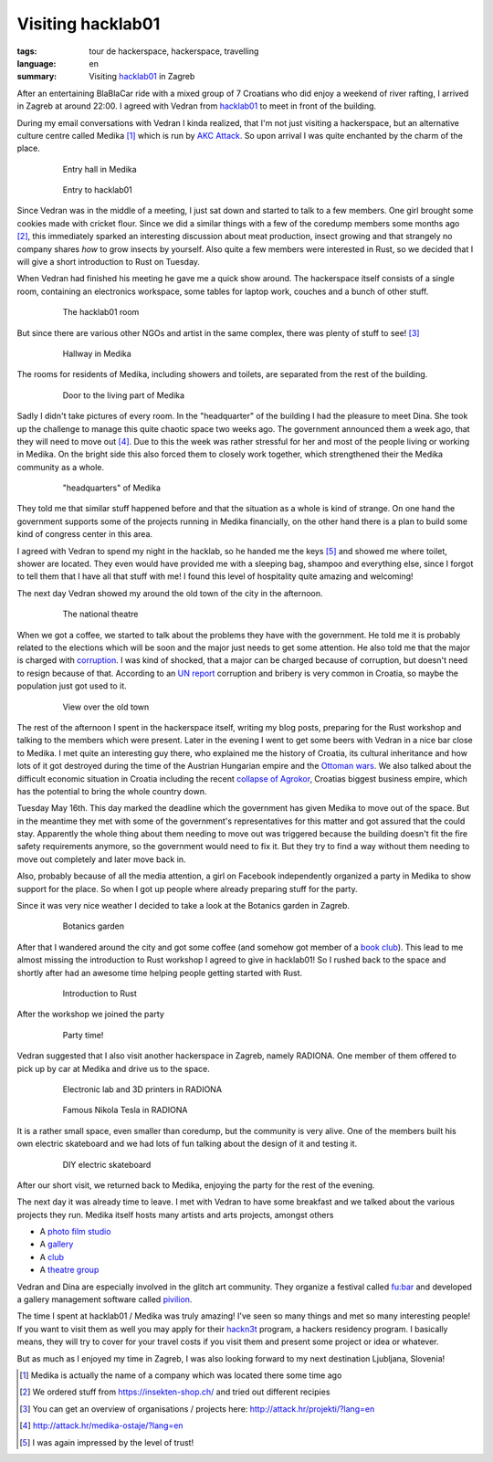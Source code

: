Visiting hacklab01
==================

:tags: tour de hackerspace, hackerspace, travelling
:language: en
:summary: Visiting `hacklab01`_ in Zagreb

After an entertaining BlaBlaCar ride with a mixed group of 7 Croatians who did
enjoy a weekend of river rafting, I arrived in Zagreb at around 22:00.  I
agreed with Vedran from `hacklab01`_ to meet in front of the building.

During my email conversations with Vedran I kinda realized, that I'm not just
visiting a hackerspace, but an alternative culture centre called Medika [#]_
which is run by `AKC Attack`_.  So upon arrival I was quite enchanted by the
charm of the place.

.. figure:: /images/tour_de_hackerspace/hacklab01/hacklab01_3.jpg
    :target: /images/tour_de_hackerspace/hacklab01/hacklab01_3.jpg
    :alt: Entry hall in Medika
    :align: center
    :width: 80%
    :figwidth: 80%

    Entry hall in Medika

.. figure:: /images/tour_de_hackerspace/hacklab01/hacklab01_entry.jpg
    :target: /images/tour_de_hackerspace/hacklab01/hacklab01_entry.jpg
    :alt: Entry to hacklab01
    :align: center
    :width: 80%
    :figwidth: 80%

    Entry to hacklab01

Since Vedran was in the middle of a meeting, I just sat down and started to
talk to a few members.  One girl brought some cookies made with cricket flour.
Since we did a similar things with a few of the coredump members some months
ago [#]_, this immediately sparked an interesting discussion about meat
production, insect growing and that strangely no company shares *how* to grow
insects by yourself.  Also quite a few members were interested in Rust, so we
decided that I will give a short introduction to Rust on Tuesday.

When Vedran had finished his meeting he gave me a quick show around.  The
hackerspace itself consists of a single room, containing an electronics
workspace, some tables for laptop work, couches and a bunch of other stuff.

.. figure:: /images/tour_de_hackerspace/hacklab01/hacklab01_room.jpg
    :target: /images/tour_de_hackerspace/hacklab01/hacklab01_room.jpg
    :alt: The hacklab01 room
    :align: center
    :width: 80%
    :figwidth: 80%

    The hacklab01 room

But since there are various other NGOs and artist in the same complex, there
was plenty of stuff to see! [#]_

.. figure:: /images/tour_de_hackerspace/hacklab01/hacklab01_hallway.jpg
    :target: /images/tour_de_hackerspace/hacklab01/hacklab01_hallway.jpg
    :alt: Hallway in Medika
    :align: center
    :width: 80%
    :figwidth: 80%

    Hallway in Medika

The rooms for residents of Medika, including showers and toilets, are separated
from the rest of the building.

.. figure:: /images/tour_de_hackerspace/hacklab01/hacklab01_1.jpg
    :target: /images/tour_de_hackerspace/hacklab01/hacklab01_1.jpg
    :alt: Door to the living part of Medika
    :align: center
    :width: 80%
    :figwidth: 80%

    Door to the living part of Medika

Sadly I didn't take pictures of every room.  In the "headquarter" of the
building I had the pleasure to meet Dina.  She took up the challenge to manage
this quite chaotic space two weeks ago.  The government announced them a week
ago, that they will need to move out [#]_.  Due to this the week was rather
stressful for her and most of the people living or working in Medika.  On the
bright side this also forced them to closely work together, which strengthened
their the Medika community as a whole.

.. figure:: /images/tour_de_hackerspace/hacklab01/hacklab01_2.jpg
    :target: /images/tour_de_hackerspace/hacklab01/hacklab01_2.jpg
    :alt: "headquarters" of Medika
    :align: center
    :width: 80%
    :figwidth: 80%

    "headquarters" of Medika

They told me that similar stuff happened before and that the situation as a
whole is kind of strange.  On one hand the government supports some of the
projects running in Medika financially, on the other hand there is a plan to
build some kind of congress center in this area.

I agreed with Vedran to spend my night in the hacklab, so he handed me the keys
[#]_ and showed me where toilet, shower are located.  They even would have
provided me with a sleeping bag, shampoo and everything else, since I forgot to
tell them that I have all that stuff with me!  I found this level of
hospitality quite amazing and welcoming!

The next day Vedran showed my around the old town of the city in the afternoon.

.. figure:: /images/tour_de_hackerspace/hacklab01/hacklab01_city_6.jpg
    :target: /images/tour_de_hackerspace/hacklab01/hacklab01_city_6.jpg
    :alt:  The national theatre
    :align: center
    :width: 80%
    :figwidth: 80%

    The national theatre

When we got a coffee, we started to talk about the problems they have with the
government.  He told me it is probably related to the elections which will be
soon and the major just needs to get some attention.  He also told me that the
major is charged with `corruption`_.  I was kind of shocked, that a major can
be charged because of corruption, but doesn't need to resign because of that.
According to an `UN report`_ corruption and bribery is very common in Croatia,
so maybe the population just got used to it.

.. figure:: /images/tour_de_hackerspace/hacklab01/hacklab01_city_2.jpg
    :target: /images/tour_de_hackerspace/hacklab01/hacklab01_city_2.jpg
    :alt: View over the old town
    :align: center
    :width: 80%
    :figwidth: 80%

    View over the old town

The rest of the afternoon I spent in the hackerspace itself, writing my blog
posts, preparing for the Rust workshop and talking to the members which were
present.  Later in the evening I went to get some beers with Vedran in a nice
bar close to Medika.  I met quite an interesting guy there, who explained me
the history of Croatia, its cultural inheritance and how lots of it got
destroyed during the time of the Austrian Hungarian empire and the `Ottoman
wars`_.  We also talked about the difficult economic situation in Croatia
including the recent `collapse of Agrokor`_, Croatias biggest business empire,
which has the potential to bring the whole country down.

Tuesday May 16th.  This day marked the deadline which the government has given
Medika to move out of the space.  But in the meantime they met with some of the
government's representatives for this matter and got assured that the could
stay.  Apparently the whole thing about them needing to move out was triggered
because the building doesn't fit the fire safety requirements anymore, so the
government would need to fix it.  But they try to find a way without them
needing to move out completely and later move back in.

Also, probably because of all the media attention, a girl on Facebook
independently organized a party in Medika to show support for the place.  So
when I got up people where already preparing stuff for the party.

Since it was very nice weather I decided to take a look at the Botanics garden
in Zagreb.

.. figure:: /images/tour_de_hackerspace/hacklab01/hacklab01_botanic_garden_4.jpg
    :target: /images/tour_de_hackerspace/hacklab01/hacklab01_botanic_garden_4.jpg
    :alt: Botanics garden
    :align: center
    :width: 80%
    :figwidth: 80%

    Botanics garden

After that I wandered around the city and got some coffee (and somehow got
member of a `book club`_).  This lead to me almost missing the introduction to
Rust workshop I agreed to give in hacklab01!  So I rushed back to the space and
shortly after had an awesome time helping people getting started with Rust.

.. figure:: /images/tour_de_hackerspace/hacklab01/hacklab01_rust_intro.jpg
    :target: /images/tour_de_hackerspace/hacklab01/hacklab01_rust_intro.jpg
    :alt: Introduction to Rust
    :align: center
    :width: 80%
    :figwidth: 80%

    Introduction to Rust

After the workshop we joined the party

.. figure:: /images/tour_de_hackerspace/hacklab01/hacklab01_party.jpg
    :target: /images/tour_de_hackerspace/hacklab01/hacklab01_party.jpg
    :alt: Party time!
    :align: center
    :width: 80%
    :figwidth: 80%

    Party time!

Vedran suggested that I also visit another hackerspace in Zagreb, namely
RADIONA.  One member of them offered to pick up by car at Medika and drive us
to the space.

.. figure:: /images/tour_de_hackerspace/radiona/radiona_1.jpg
    :target: /images/tour_de_hackerspace/radiona/radiona_1.jpg
    :alt: Electronic lab and 3D printers in RADIONA
    :align: center
    :width: 80%
    :figwidth: 80%

    Electronic lab and 3D printers in RADIONA

.. figure:: /images/tour_de_hackerspace/radiona/radiona_2.jpg
    :target: /images/tour_de_hackerspace/radiona/radiona_2.jpg
    :alt: Famous Nikola Tesla in RADIONA
    :align: center
    :width: 80%
    :figwidth: 80%

    Famous Nikola Tesla in RADIONA

It is a rather small space, even smaller than coredump, but the community is
very alive.  One of the members built his own electric skateboard and we had
lots of fun talking about the design of it and testing it.

.. figure:: /images/tour_de_hackerspace/radiona/radiona_skate_board_2.jpg
    :target: /images/tour_de_hackerspace/radiona/radiona_skate_board.mp4
    :alt: DIY electric skateboard
    :align: center
    :width: 80%
    :figwidth: 80%

    DIY electric skateboard

After our short visit, we returned back to Medika, enjoying the party for the
rest of the evening.

The next day it was already time to leave. I met with Vedran to have some
breakfast and we talked about the various projects they run.  Medika itself
hosts many artists and arts projects, amongst others

* A `photo film studio`_
* A `gallery`_
* A `club`_
* A `theatre group`_

Vedran and Dina are especially involved in the glitch art community.  They
organize a festival called `fu:bar`_ and developed a gallery management
software called `pivilion`_.

The time I spent at hacklab01 / Medika was truly amazing!  I've seen so many
things and met so many interesting people!  If you want to visit them as well
you may apply for their `hackn3t`_ program, a hackers residency program.  I
basically means, they will try to cover for your travel costs if you visit them
and present some project or idea or whatever.

But as much as I enjoyed my time in Zagreb, I was also looking forward to my
next destination Ljubljana, Slovenia!

.. [#] Medika is actually the name of a company which was located there some time ago
.. [#] We ordered stuff from https://insekten-shop.ch/ and tried out different recipies
.. [#] You can get an overview of organisations / projects here: http://attack.hr/projekti/?lang=en
.. [#] http://attack.hr/medika-ostaje/?lang=en
.. [#] I was again impressed by the level of trust!

.. _`hacklab01`: https://hacklab01.org/
.. _`AKC Attack`: http://attack.hr/
.. _`corruption`: http://www.croatiaweek.com/zagreb-mayor-arrested-for-corruption/
.. _`UN report`: https://www.unodc.org/documents/data-and-analysis/statistics/corruption/Croatia_corruption_report_web_version.pdf
.. _`Ottoman wars`: https://en.wikipedia.org/wiki/Ottoman_wars_in_Europe
.. _`collapse of Agrokor`: http://www.dw.com/en/croatias-agrokor-business-empire-too-big-to-fail/a-38757333
.. _`RADIONA`: http://radiona.org/
.. _`book club`: https://www.facebook.com/pages/Booksa/101023279982162
.. _`Photo film studio`: http://attack.hr/foto-filmski-studio-medika/?lang=en
.. _`gallery`: http://attack.hr/galerija-siva/?lang=en
.. _`club`: http://attack.hr/klub-attack/?lang=en
.. _`theatre group`: http://attack.hr/faki-19/?lang=en
.. _`fu:bar`: http://fubar.space/
.. _`pivilion`: http://pivilion.net/
.. _`hackn3t`: https://hacklab01.org/hackn3t

